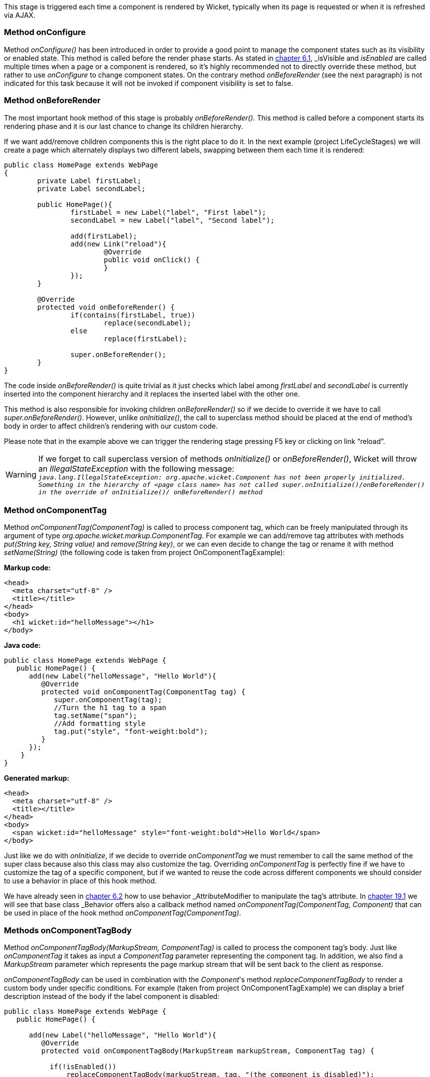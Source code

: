 
This stage is triggered each time a component is rendered by Wicket, typically when its page is requested or when it is refreshed via AJAX.

=== Method onConfigure

Method _onConfigure()_ has been introduced in order to provide a good point to manage the component states such as its visibility or enabled state. This method is called before the render phase starts. As stated in <<keepControl.adoc#_hiding_or_disabling_a_component,chapter 6.1>>, _isVisible_ and _isEnabled_ are called multiple times when a page or a component is rendered, so it's highly recommended not to directly override these method, but rather to use _onConfigure_ to change component states. On the contrary method _onBeforeRender_ (see the next paragraph) is not indicated for this task because it will not be invoked if component visibility is set to false.

=== Method onBeforeRender

The most important hook method of this stage is probably _onBeforeRender()_. This method is called before a component starts its rendering phase and it is our last chance to change its children hierarchy.

If we want add/remove children components this is the right place to do it. In the next example (project LifeCycleStages) we will create a page which alternately displays two different labels, swapping between them each time it is rendered:

[source,java]
----
public class HomePage extends WebPage
{
	private Label firstLabel;
	private Label secondLabel;

	public HomePage(){
		firstLabel = new Label("label", "First label");
		secondLabel = new Label("label", "Second label");
		
		add(firstLabel);
		add(new Link("reload"){
			@Override
			public void onClick() {
			}
		});
	}
	
	@Override
	protected void onBeforeRender() {
		if(contains(firstLabel, true))
			replace(secondLabel);
		else
			replace(firstLabel);
		
		super.onBeforeRender();
	}
}
----

The code inside _onBeforeRender()_ is quite trivial as it just checks which label among _firstLabel_ and _secondLabel_ is currently inserted into the component hierarchy and it replaces the inserted label with the other one.

This method is also responsible for invoking children _onBeforeRender()_ so if we decide to override it we have to call _super.onBeforeRender()_. However, unlike _onInitialize()_, the call to superclass method should be placed at the end of method's body in order to affect children's rendering with our custom code.

Please note that in the example above we can trigger the rendering stage pressing F5 key or clicking on link “reload”.

WARNING: If we forget to call superclass version of methods _onInitialize()_ or _onBeforeRender()_, Wicket will throw an _IllegalStateException_ with the following message: +
`_java.lang.IllegalStateException: org.apache.wicket.Component has not been properly initialized. Something in the hierarchy of <page class name> has not called super.onInitialize()/onBeforeRender() in the override of onInitialize()/ onBeforeRender() method_`


=== Method onComponentTag

Method _onComponentTag(ComponentTag)_ is called to process component tag, which can be freely manipulated through its argument of type _org.apache.wicket.markup.ComponentTag_. For example we can add/remove tag attributes with methods _put(String key, String value)_ and _remove(String key)_, or we can even decide to change the tag or rename it with method _setName(String)_ (the following code is taken from project OnComponentTagExample):

*Markup code:*

[source,html]
----
<head>
  <meta charset="utf-8" />
  <title></title>
</head>
<body>		
  <h1 wicket:id="helloMessage"></h1>		
</body>
----

*Java code:*

[source,java]
----
public class HomePage extends WebPage {
   public HomePage() {
      add(new Label("helloMessage", "Hello World"){
         @Override
         protected void onComponentTag(ComponentTag tag) {            
            super.onComponentTag(tag);
            //Turn the h1 tag to a span
            tag.setName("span");
            //Add formatting style
            tag.put("style", "font-weight:bold");
         }
      });
    }
}
----

*Generated markup:*

[source,html]
----
<head>
  <meta charset="utf-8" />
  <title></title>
</head>
<body>		
  <span wicket:id="helloMessage" style="font-weight:bold">Hello World</span>		
</body>
----

Just like we do with _onInitialize_, if we decide to override _onComponentTag_ we must remember to call the same method of the super class because also this class may also customize the tag. Overriding _onComponentTag_ is perfectly fine if we have to customize the tag of a specific component, but if we wanted to reuse the code across different components we should consider to use a behavior in place of this hook method.

We have already seen in <<keepControl.adoc#_modifing_tag_attributes,chapter 6.2>> how to use behavior _AttributeModifier_ to manipulate the tag's attribute. In <<advanced.adoc#_enriching_components_with_behaviors,chapter 19.1>> we will see that base class _Behavior_ offers also a callback method named _onComponentTag(ComponentTag, Component)_ that can be used in place of the hook method _onComponentTag(ComponentTag)_.

=== Methods onComponentTagBody

Method _onComponentTagBody(MarkupStream, ComponentTag)_ is called to process the component tag's body. Just like _onComponentTag_ it takes as input a _ComponentTag_ parameter representing the component tag. In addition, we also find a _MarkupStream_ parameter which represents the page markup stream that will be sent back to the client as response. 

_onComponentTagBody_ can be used in combination with the _Component_'s method _replaceComponentTagBody_ to render a custom body under specific conditions. For example (taken from project OnComponentTagExample) we can display a brief description instead of the body if the label component is disabled:

[source,java]
----
public class HomePage extends WebPage {
   public HomePage() {

      add(new Label("helloMessage", "Hello World"){
         @Override
         protected void onComponentTagBody(MarkupStream markupStream, ComponentTag tag) {            
            
           if(!isEnabled())
               replaceComponentTagBody(markupStream, tag, "(the component is disabled)"); 
          else    
               super.onComponentTagBody(markupStream, tag);
         }
      });   
    }
}
----

Note that the original version of _onComponentTagBody_ is invoked only when we want to preserve the standard rendering mechanism for the tag's body (in our example this happens when the component is enabled).
